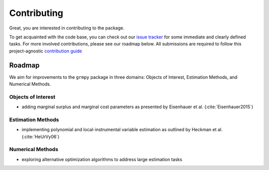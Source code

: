 Contributing
============

Great, you are interested in contributing to the package.

To get acquainted with the code base, you can check out our `issue tracker <https://github.com/OpenSourceEconomics/grmpy/issues>`_ for some immediate and clearly defined tasks. For more involved contributions, please see our roadmap below. All submissions are required to follow this project-agnostic `contribution guide <http://www.contribution-guide.org/>`_

Roadmap
-------

We aim for improvements to the ``grmpy`` package in three domains: Objects of Interest, Estimation Methods, and Numerical Methods.

Objects of Interest
^^^^^^^^^^^^^^^^^^^

* adding marginal surplus and marginal cost parameters as presented by Eisenhauer et al. (:cite:`Eisenhauer2015`)

Estimation Methods
^^^^^^^^^^^^^^^^^^

* implementing polynomial and local-instrumental variable estimation as outlined by Heckman et al. (:cite:`HeUrVy06`)

Numerical Methods
^^^^^^^^^^^^^^^^^

* exploring alternative optimization algorithms to address large estimation tasks
